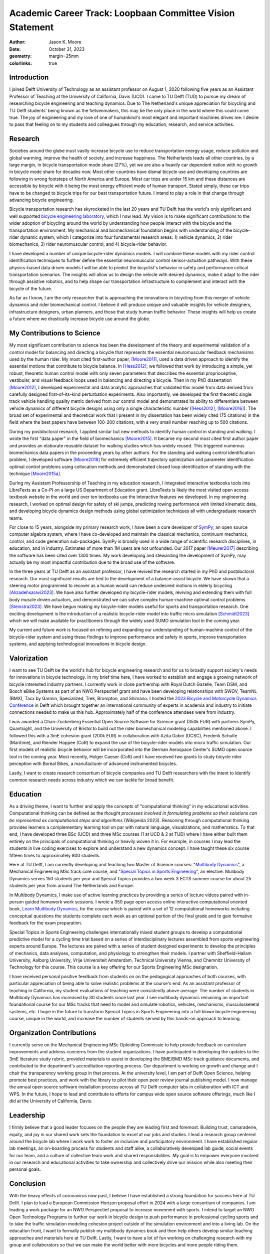 ==========================================================
Academic Career Track: Loopbaan Committee Vision Statement
==========================================================

:author: Jason K. Moore
:date: October 31, 2023
:geometry: margin=25mm
:colorlinks: true

..
   Vision document with regard to own field of research (and role and position
   internationally), education, valorisation and role as the leader of his/her
   own research group. In this document the Tenure Tracker describes his/her
   most significant contributions to science and possible future cooperations
   (3 to 4 pages in length, in English);

Introduction
============

I joined Delft University of Technology as an assistant professor on August 1,
2020 following five years as an Assistant Professor of Teaching at the
University of California, Davis (UCD). I came to TU Delft (TUD) to pursue my
dream of researching bicycle engineering and teaching dynamics. Due to The
Netherland's unique appreciation for bicycling and TU Delft students' being
known as the fietsenmakers, this may be the only place in the world where this
could come true. The joy of engineering and my love of one of humankind's most
elegant and important machines drives me. I desire to pass that feeling on to
my students and colleagues through my education, research, and service
activities.

Research
========

Societies around the globe must vastly increase bicycle use to reduce
transportation energy usage, reduce pollution and global warming, improve the
health of society, and increase happiness. The Netherlands leads all other
countries, by a large margin, in bicycle transportation mode share (27%), yet
we are also a heavily car dependent nation with no growth in bicycle mode share
for decades now. Most other countries have dismal bicycle use and developing
countries are following in wrong footsteps of North America and Europe. Most
car trips are under 15 km and these distances are accessible by bicycle with it
being the most energy efficient mode of human transport. Stated simply, these
car trips have to be changed to bicycle trips for our best transportation
future. I intend to play a role in that change through advancing bicycle
engineering.

Bicycle transportation research has skyrocketed in the last 20 years
and TU Delft has the world's only significant and well supported `bicycle
engineering laboratory`_, which I now lead. My vision is to make significant
contributions to the wider adoption of bicycling around the world by
understanding how people interact with the bicycle and the transportation
environment. My mechanical and biomechanical foundation begins with
understanding of the bicycle-rider dynamic system, which I categorize into four
fundamental research areas: 1) vehicle dynamics, 2) rider biomechanics, 3)
rider neuromuscular control, and 4) bicycle-rider behavior.

.. _bicycle engineering laboratory: https://mechmotum.github.io


I have developed a number of unique bicycle-rider dynamics models. I will
combine these models with my rider control identification techniques to further
define the essential neuromuscular control sensor-actuation pathways. With
these physics-based data driven models I will be able to predict the
bicyclist's behavior in safety and performance critical transportation
scenarios. The insights will allow us to design the vehicle with desired
dynamics, make it adapt to the rider through assistive robotics, and to help
shape our transportation infrastructure to complement and interact with the
bicycle of the future.

As far as I know, I am the only researcher that is approaching the innovations
in bicycling from this merger of vehicle dynamics and rider biomechanical
control. I believe it will produce unique and valuable insights for vehicle
designers, infrastructure designers, urban planners, and those that study human
traffic behavior. These insights will help us create a future where we
drastically increase bicycle use around the globe.

..
   Add something about being an American in the Netherlands and perspective?

My Contributions to Science
===========================

My most significant contribution to science has been the development of the
theory and experimental validation of a control model for balancing and
directing a bicycle that represents the essential neuromuscular feedback
mechanisms used by the human rider. My most cited first-author paper,
[Moore2011]_, used a data driven approach to identify the essential motions
that contribute to bicycle balance. In [Hess2012]_, we followed that work by
introducing a simple, yet robust, theoretic human control model with only seven
parameters that describes the essential proprioceptive, vestibular, and visual
feedback loops used in balancing and directing a bicycle. Then in my PhD
dissertation [Moore2012]_, I developed experimental and data analytic
approaches that validated this model from data derived from carefully designed
first-of-its-kind perturbation experiments. Also importantly, we developed the
first theoretic single track vehicle handling quality metric derived from our
control model and demonstrated its ability to differentiate between vehicle
dynamics of different bicycle designs using only a single characteristic number
([Hess2012]_, [Moore2016]_). The broad set of experimental and theoretical work
that I present in my dissertation has been widely cited (75 citations) in the
field where the best papers have between 100-200 citations, with a very small
number reaching up to 500 citations.

During my postdoctoral research, I applied similar but new methods to identify
human control in standing and walking. I wrote the first "data paper" in the
field of biomechanics [Moore2015]_. It became my second most cited first author
paper and provides an elaborate reusable dataset for walking studies which has
widely reused. This triggered numerous biomechanics data papers in the
proceeding years by other authors. For the standing and walking control
identification problem, I developed software [Moore2018]_ for extremely
efficient trajectory optimization and parameter identification optimal control
problems using collocation methods and demonstrated closed loop identification
of standing with the technique [Moore2015a]_.

During my Assistant Professorship of Teaching in my education research, I
integrated interactive textbooks tools into LibreTexts as a Co-PI on a large US
Department of Education grant. LibreTexts is likely the most visited open
access textbook website in the world and over ten textbooks use the interactive
features we developed. In my engineering research, I worked on optimal design
for safety of ski jumps, predicting rowing performance with limited kinematic
data, and developing bicycle dynamics design methods using global optimization
techniques all with undergraduate research teams.

For close to 15 years, alongside my primary research work, I have been a core
developer of SymPy_, an open source computer algebra system, where I have
co-developed and maintain the classical mechanics, continuum mechanics,
control, and code generation sub-packages. SymPy is broadly used in a wide
range of scientific research disciplines, in education, and in industry.
Estimates of more than 1M users are not unfounded. Our 2017 paper [Meurer2017]_
describing the software has been cited over 1300 times. My work developing and
stewarding the development of SymPy, may actually be my most impactful
contribution due to the broad use of the software.

.. _SymPy: https://www.sympy.org

In the three years at TU Delft as an assistant professor, I have revived the
research started in my PhD and postdoctoral research. Our most significant
results are tied to the development of a balance-assist bicycle. We have shown
that a steering motor programmed to recover as a human would can reduce
undesired motions in elderly bicycling [Alizadehsaravi2023]_. We have also
further developed my bicycle-rider models, reviving and extending them with
full body muscle driven actuators, and demonstrated we can solve complex
human-machine optimal control problems [Steinstra2023]_. We have begun making
my bicycle-rider models useful for sports and transportation research. One
exciting development is the introduction of a realistic bicycle-rider model
into traffic micro simulation [Schmidt2023]_ which we will make available for
practitioners through the widely used SUMO simulation tool in the coming year.

My current and future work is focused on refining and expanding our
understanding of human-machine control of the bicycle-rider system and using
these findings to improve performance and safety in sports, improve
transportation systems, and applying technological innovations in bicycle
design.

Valorization
============

I want to see TU Delft be the world's hub for bicycle engineering research and
for us to broadly support society's needs for innovations in bicycle
technology. In my brief time here, I have worked to establish and engage a
growing network of bicycle interested industry partners. I currently work in
close partnership with Royal Dutch Gazelle, Team DSM, and Bosch eBike Systems
as part of an NWO Perspectief grant and have been developing relationships with
SWOV, TeamNL (BMX), Tacx by Garmin, Specialized, Trek, Brompton, and Shimano. I
hosted the `2023 Bicycle and Motorcycle Dynamics Conference`_ in Delft which
brought together an international community of experts in academia and industry
to initiate connections needed to make us this hub. Approximately half of the
conference attendees were from industry.

.. _2023 Bicycle and Motorcycle Dynamics Conference: https://2023.bmdconf.org

I was awarded a Chan-Zuckerberg Essential Open Source Software for Science
grant (350k EUR) with partners SymPy, Quantsight, and the University of Bristol
to build out the rider biomechanical modeling capabilities mentioned above. I
followed this with a 3mE cohesion grant (200k EUR) in collaboration with Azita
Dabiri (DCSC), Frederik Schulte (Maritime), and Riender Happee (CoR) to expand
the use of the bicycle-rider models into micro traffic simulation. Our first
models of realistic bicycle behavior will be incorporated into the German
Aerospace Center's SUMO open source tool in the coming year. Most recently,
Holger Caeser (CoR) and I have received two grants to study bicycle rider
perception with Boreal Bikes, a manufacturer of advanced instrumented bicycles.

Lastly, I want to create research consortium of bicycle companies and TU Delft
researchers with the intent to identify common research needs across industry
which we can tackle for broad benefit.

Education
=========

As a driving theme, I want to further and apply the concepts of "computational
thinking" in my educational activities. Computational thinking can be defined
as the *thought processes involved in formulating problems so their solutions
can be represented as computational steps and algorithms* (Wikipeida 2023).
Reasoning through computational thinking provides learners a complementary
learning tool on par with natural language, visualizations, and mathematics. To
that end, I have developed three BSc (UCD) and three MSc courses (1 at UCD & 2
at TUD) where I have either built them entirely on the principals of
computational thinking or heavily woven it in. For example, in courses I may
lead the students in live coding exercises to explore and understand a new
dynamics concept. I have taught these six course fifteen times to approximately
800 students.

.. _computational thinking: https://en.wikipedia.org/wiki/Computational_thinking

..
   EME 134, 2 times, 40 students per time
   EME 171, 3 times, 60 students per time
   ENG 122, 3 times, 25 students per time
   MAE 223, 2 times, 20 students per time
   ME41035, 3 times, 25 students per time
   ME41055, 2 times, 150 students per time

Here at TU Delft, I am currently developing and teaching two Master of Science
courses: "`Multibody Dynamics`_", a Mechanical Engineering MSc track core
course, and "`Special Topics in Sports Engineering`_", an elective. Mulibody
Dynamics serves 150 students per year and Special Topics provides a two week 3
ECTS summer course for about 25 students per year from around The Netherlands
and Europe.

.. _Special Topics in Sports Engineering: https://moorepants.github.io/me41035/
.. _Multibody Dynamics: https://moorepants.github.io/me41055/

In Multibody Dynamics, I make use of active learning practices by providing a
series of lecture videos paired with in-person guided homework work sessions. I
wrote a 350 page open access online interactive computational oriented book,
`Learn Multibody Dynamics`_, for the course which is paired with a set of 12
computational homeworks including conceptual questions the students complete
each week as an optional portion of the final grade and to gain formative
feedback for the exam preparation.

.. _Learn Multibody Dynamics: https://moorepants.github.io/learn-multibody-dynamics/

Special Topics in Sports Engineering challenges internationally mixed student
groups to develop a computational predictive model for a cycling time trial
based on a series of interdisciplinary lectures assembled from sports
engineering experts around Europe. The lectures are paired with a series of
student designed experiments to develop the principles of mechanics, data
analyses, computation, and physiology to strengthen their models. I partner
with Sheffield-Hallam University, Aalborg University, Vrije Universiteit
Amsterdam, Technical University Vienna, and Chemnitz University of Technology
for this course. This course is a key offering for our Sports Engineering MSc
designation.

I have received personal positive feedback from students on on the pedagogical
approaches of both courses, with particular appreciation of being able to solve
realistic problems at the course's end. As an assistant professor of teaching
in California, my student evaluations of teaching were consistently above
average. The number of students in Multibody Dynamics has increased by 30
students since last year. I see multibody dynamics remaining an important
foundational course for our MSc tracks that need to model and simulate
robotics, vehicles, mechanisms, musculoskeletal systems, etc. I hope in the
future to transform Special Topics in Sports Engineering into a full blown
bicycle engineering course, unique in the world, and increase the number of
students served by this hands-on approach to learning.

Organization Contributions
==========================

I currently serve on the Mechanical Engineering MSc Opleiding Commissie to help
provide feedback on curriculum improvements and address concerns from the
student organizations. I have participated in developing the updates to the 3mE
literature study rubric, provided materials to assist in developing the BME/BMD
MSc track guidance documents, and contributed to the department's accreditation
reporting process. Our department is working on growth and change and I chair
the transparency working group in that process. At the university level, I am
part of Delft Open Science, helping promote best practices, and work with the
library to pilot their open peer review journal publishing model. I now manage
the annual open source software installation process across all TU Delft
computer labs in collaboration with ICT and WPS. In the future, I hope to lead
and contribute to efforts for campus wide open source software offerings, much
like I did at the University of California, Davis.

Leadership
==========
..
   role as the leader of his/her own research group.

I firmly believe that a good leader focuses on the people they are leading
first and foremost. Building trust, camaraderie, equity, and joy in our shared
work sets the foundation to excel at our jobs and studies. I lead a research
group centered around the bicycle lab where I work work to foster an inclusive
and participatory environment. I have established regular lab meetings, an
on-boarding process for students and staff alike, a collaboratively developed
lab guide, social events for our team, and a culture of collective team work
and shared responsibilities. My goal is to empower everyone involved in our
research and educational activities to take ownership and collectively drive
our mission while also meeting their personal goals.

Conclusion
==========

With the heavy effects of coronavirus now past, I believe I have established a
strong foundation for success here at TU Delft. I plan to lead a European
Commission Horizon proposal effort in 2024 with a large consortium of
companies. I am leading a work package for an NWO Perspectief proposal to
increase movement with sports. I intend to target an NWO Open Technology
Programs to further our work in bicycle design to push performance in
professional cycling sports and to take the traffic simulation modeling
cohesion project outside of the simulation environment and into a living lab.
On the education front, I want to formally publish my multibody dynamics book
and then help others develop similar teaching approaches and materials here at
TU Delft. Lastly, I want to have a lot of fun working on challenging research
with my group and collaborators so that we can make the world better with more
bicycles and more people riding them.

.. raw:: latex

   \newpage

References
==========

.. [Moore2011] J. K. Moore, J. D. G. Kooijman, A. L. Schwab, and M.  Hubbard,
   "Rider motion identification during normal bicycling by means of principal
   component analysis," Multibody Syst Dyn, vol. 25, no. 2, pp.  225–244, Feb.
   2011, doi: 10.1007/s11044-010-9225-8.
.. [Hess2012] R. Hess, J. K. Moore, and M. Hubbard, “Modeling the Manually
   Controlled Bicycle,” IEEE Transactions on Systems, Man, and Cybernetics -
   Part A: Systems and Humans, vol. 42, no. 3, pp. 545–557, Feb. 2012, doi:
   10.1109/TSMCA.2011.2164244.
.. [Moore2012] J. K. Moore, “Human Control of a Bicycle,” Doctor of Philosophy,
   University of California, Davis, CA, 2012. [Online]. Available:
   http://moorepants.github.io/dissertation
.. [Moore2015] J. K. Moore, S. K. Hnat, and A. J. van den Bogert, “An elaborate
   data set on human gait and the effect of mechanical perturbations,” PeerJ,
   vol. 3, no. e918, Apr. 2015, doi: 10.7717/peerj.918.
.. [Moore2015a] J. K. Moore and A. J. van den Bogert, “Quiet Standing Control
   Parameter Identification with Direct Collocation,” presented at the XV
   International Symposium on Computer Simulation in Biomechanics, XV
   International Symposium on Computer Simulation in Biomechanics: Edinburgh,
   UK, Jul. 09, 2015. [Online]. Available:
   https://github.com/csu-hmc/ISBTGCS2015
.. [Moore2016] J. K. Moore, M. Hubbard, and R. A. Hess, “An Optimal Handling
   Bicycle,” in Proceedings of the 2016 Bicycle and Motorcycle Dynamics
   Conference, Figshare, Sep. 2016. doi: 10.6084/m9.figshare.c.3460590.v11.
.. [Meurer2017] A. Meurer et al., “SymPy: symbolic computing in Python,” PeerJ
   Comput. Sci., vol. 3, no. e103, Jan. 2017, doi: 10.7717/peerj-cs.103.
.. [Moore2018] J. K. Moore and A. van den Bogert, “opty: Software for
   trajectory optimization and parameter identification using direct
   collocation,” Journal of Open Source Software, vol. 3, no. 21, p. 300, Jan.
   2018, doi: 10.21105/joss.00300.
.. [Cloud2019] B. Cloud et al., “Adaptive smartphone-based sensor fusion for
   estimating competitive rowing kinematic metrics,” PLOS ONE, vol. 14, no. 12,
   p. e0225690, Dec. 2019, doi: 10.1371/journal.pone.0225690.
.. [Alizadehsaravi2023] L. Alizadehsaravi and J. K. Moore, “Bicycle balance
   assist system reduces roll and steering motion for young and older
   bicyclists during real-life safety challenges,” PeerJ, vol. 11, p. e16206,
   Oct. 2023, doi: 10.7717/peerj.16206.
.. [Schmidt2023] C. M. Schmidt, A. Dabiri, F. Schulte, R. Happee, and J. Moore,
   “Essential bicycle dynamics for microscopic traffic simulation: An example
   using the social force model,” presented at the Bicycle and Motorcycle
   Dynamics 2023, Delft, The Netherlands: TU Delft OPEN Publishing, 2023. doi:
   10.59490/65037d08763775ba4854da53.
.. [Steinstra2023] T. J. Stienstra, S. G. Brockie, and J. K. Moore, “BRiM: A
   modular bicycle-rider modeling framework,” presented at the Bicycle and
   Motorcycle Dynamics 2023, Delft, The Netherlands: TU Delft OPEN Publishing,
   Oct. 2023. doi: 10.59490/6504c5a765e8118fc7b106c3.
